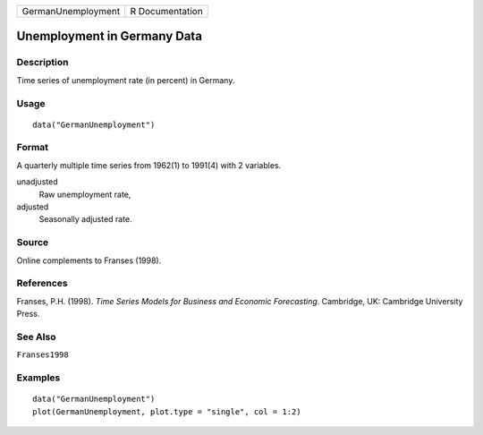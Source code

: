 ================== ===============
GermanUnemployment R Documentation
================== ===============

Unemployment in Germany Data
----------------------------

Description
~~~~~~~~~~~

Time series of unemployment rate (in percent) in Germany.

Usage
~~~~~

::

   data("GermanUnemployment")

Format
~~~~~~

A quarterly multiple time series from 1962(1) to 1991(4) with 2
variables.

unadjusted
   Raw unemployment rate,

adjusted
   Seasonally adjusted rate.

Source
~~~~~~

Online complements to Franses (1998).

References
~~~~~~~~~~

Franses, P.H. (1998). *Time Series Models for Business and Economic
Forecasting*. Cambridge, UK: Cambridge University Press.

See Also
~~~~~~~~

``Franses1998``

Examples
~~~~~~~~

::

   data("GermanUnemployment")
   plot(GermanUnemployment, plot.type = "single", col = 1:2)
